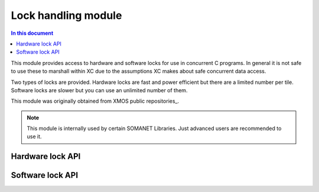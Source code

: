 =============================
Lock handling module
=============================

.. contents:: In this document
    :backlinks: none
    :depth: 3

This module provides access to hardware and software locks for use in
concurrent C programs. In general it is not safe to use these to
marshall within XC due to the assumptions XC
makes about safe concurrent data access.

Two types of locks are provided. Hardware locks are fast and power
efficient but there are a limited number per tile. Software locks are
slower but you can use an unlimited number of them.

This module was originally obtained from XMOS public repositories_. 

.. note:: This module is internally used by certain SOMANET Libraries. Just advanced users are recommended to use it. 

Hardware lock API
-----------------

.. doxygentypedef:: hwlock_t

.. doxygenfunction:: hwlock_alloc
.. doxygenfunction:: hwlock_free
.. doxygenfunction:: hwlock_acquire
.. doxygenfunction:: hwlock_release

Software lock API
-----------------

.. doxygentypedef:: swlock_t

.. doxygendefine:: SWLOCK_INITIAL_VALUE

.. doxygenfunction:: swlock_init
.. doxygenfunction:: swlock_try_acquire
.. doxygenfunction:: swlock_acquire
.. doxygenfunction:: swlock_release


.. _XMOS public repositories: https://github.com/xcore/sc_util/tree/c06706f4b71dfa966f4a5a4d0d76d7188214db3f/module_locks
